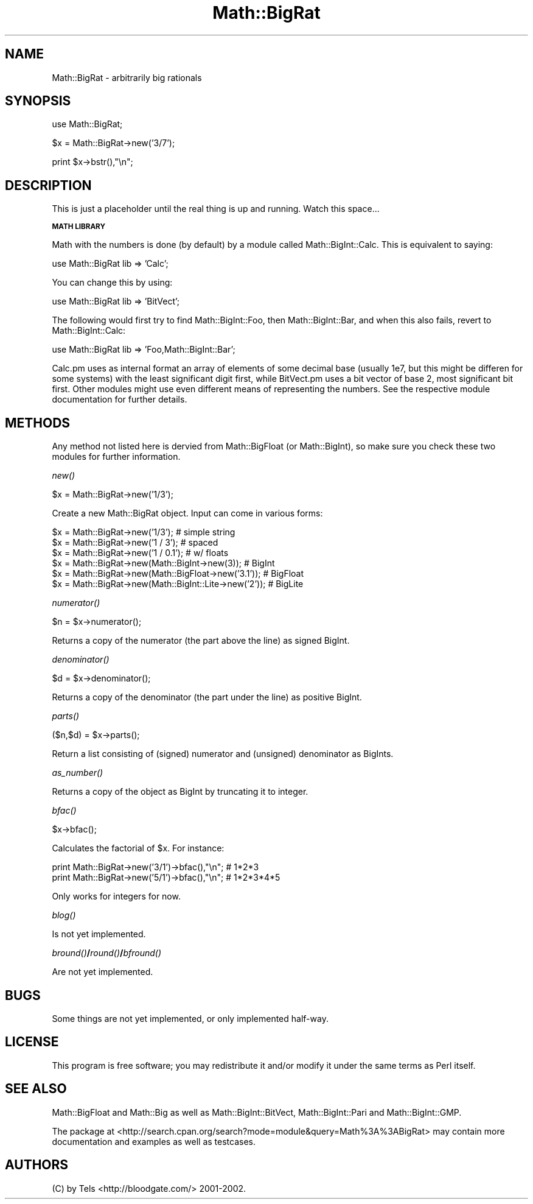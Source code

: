 .\" Automatically generated by Pod::Man v1.34, Pod::Parser v1.13
.\"
.\" Standard preamble:
.\" ========================================================================
.de Sh \" Subsection heading
.br
.if t .Sp
.ne 5
.PP
\fB\\$1\fR
.PP
..
.de Sp \" Vertical space (when we can't use .PP)
.if t .sp .5v
.if n .sp
..
.de Vb \" Begin verbatim text
.ft CW
.nf
.ne \\$1
..
.de Ve \" End verbatim text
.ft R
.fi
..
.\" Set up some character translations and predefined strings.  \*(-- will
.\" give an unbreakable dash, \*(PI will give pi, \*(L" will give a left
.\" double quote, and \*(R" will give a right double quote.  | will give a
.\" real vertical bar.  \*(C+ will give a nicer C++.  Capital omega is used to
.\" do unbreakable dashes and therefore won't be available.  \*(C` and \*(C'
.\" expand to `' in nroff, nothing in troff, for use with C<>.
.tr \(*W-|\(bv\*(Tr
.ds C+ C\v'-.1v'\h'-1p'\s-2+\h'-1p'+\s0\v'.1v'\h'-1p'
.ie n \{\
.    ds -- \(*W-
.    ds PI pi
.    if (\n(.H=4u)&(1m=24u) .ds -- \(*W\h'-12u'\(*W\h'-12u'-\" diablo 10 pitch
.    if (\n(.H=4u)&(1m=20u) .ds -- \(*W\h'-12u'\(*W\h'-8u'-\"  diablo 12 pitch
.    ds L" ""
.    ds R" ""
.    ds C` ""
.    ds C' ""
'br\}
.el\{\
.    ds -- \|\(em\|
.    ds PI \(*p
.    ds L" ``
.    ds R" ''
'br\}
.\"
.\" If the F register is turned on, we'll generate index entries on stderr for
.\" titles (.TH), headers (.SH), subsections (.Sh), items (.Ip), and index
.\" entries marked with X<> in POD.  Of course, you'll have to process the
.\" output yourself in some meaningful fashion.
.if \nF \{\
.    de IX
.    tm Index:\\$1\t\\n%\t"\\$2"
..
.    nr % 0
.    rr F
.\}
.\"
.\" For nroff, turn off justification.  Always turn off hyphenation; it makes
.\" way too many mistakes in technical documents.
.hy 0
.if n .na
.\"
.\" Accent mark definitions (@(#)ms.acc 1.5 88/02/08 SMI; from UCB 4.2).
.\" Fear.  Run.  Save yourself.  No user-serviceable parts.
.    \" fudge factors for nroff and troff
.if n \{\
.    ds #H 0
.    ds #V .8m
.    ds #F .3m
.    ds #[ \f1
.    ds #] \fP
.\}
.if t \{\
.    ds #H ((1u-(\\\\n(.fu%2u))*.13m)
.    ds #V .6m
.    ds #F 0
.    ds #[ \&
.    ds #] \&
.\}
.    \" simple accents for nroff and troff
.if n \{\
.    ds ' \&
.    ds ` \&
.    ds ^ \&
.    ds , \&
.    ds ~ ~
.    ds /
.\}
.if t \{\
.    ds ' \\k:\h'-(\\n(.wu*8/10-\*(#H)'\'\h"|\\n:u"
.    ds ` \\k:\h'-(\\n(.wu*8/10-\*(#H)'\`\h'|\\n:u'
.    ds ^ \\k:\h'-(\\n(.wu*10/11-\*(#H)'^\h'|\\n:u'
.    ds , \\k:\h'-(\\n(.wu*8/10)',\h'|\\n:u'
.    ds ~ \\k:\h'-(\\n(.wu-\*(#H-.1m)'~\h'|\\n:u'
.    ds / \\k:\h'-(\\n(.wu*8/10-\*(#H)'\z\(sl\h'|\\n:u'
.\}
.    \" troff and (daisy-wheel) nroff accents
.ds : \\k:\h'-(\\n(.wu*8/10-\*(#H+.1m+\*(#F)'\v'-\*(#V'\z.\h'.2m+\*(#F'.\h'|\\n:u'\v'\*(#V'
.ds 8 \h'\*(#H'\(*b\h'-\*(#H'
.ds o \\k:\h'-(\\n(.wu+\w'\(de'u-\*(#H)/2u'\v'-.3n'\*(#[\z\(de\v'.3n'\h'|\\n:u'\*(#]
.ds d- \h'\*(#H'\(pd\h'-\w'~'u'\v'-.25m'\f2\(hy\fP\v'.25m'\h'-\*(#H'
.ds D- D\\k:\h'-\w'D'u'\v'-.11m'\z\(hy\v'.11m'\h'|\\n:u'
.ds th \*(#[\v'.3m'\s+1I\s-1\v'-.3m'\h'-(\w'I'u*2/3)'\s-1o\s+1\*(#]
.ds Th \*(#[\s+2I\s-2\h'-\w'I'u*3/5'\v'-.3m'o\v'.3m'\*(#]
.ds ae a\h'-(\w'a'u*4/10)'e
.ds Ae A\h'-(\w'A'u*4/10)'E
.    \" corrections for vroff
.if v .ds ~ \\k:\h'-(\\n(.wu*9/10-\*(#H)'\s-2\u~\d\s+2\h'|\\n:u'
.if v .ds ^ \\k:\h'-(\\n(.wu*10/11-\*(#H)'\v'-.4m'^\v'.4m'\h'|\\n:u'
.    \" for low resolution devices (crt and lpr)
.if \n(.H>23 .if \n(.V>19 \
\{\
.    ds : e
.    ds 8 ss
.    ds o a
.    ds d- d\h'-1'\(ga
.    ds D- D\h'-1'\(hy
.    ds th \o'bp'
.    ds Th \o'LP'
.    ds ae ae
.    ds Ae AE
.\}
.rm #[ #] #H #V #F C
.\" ========================================================================
.\"
.IX Title "Math::BigRat 3"
.TH Math::BigRat 3 "2002-06-01" "perl v5.8.0" "Perl Programmers Reference Guide"
.SH "NAME"
Math::BigRat \- arbitrarily big rationals
.SH "SYNOPSIS"
.IX Header "SYNOPSIS"
.Vb 1
\&  use Math::BigRat;
.Ve
.PP
.Vb 1
\&  $x = Math::BigRat->new('3/7');
.Ve
.PP
.Vb 1
\&  print $x->bstr(),"\en";
.Ve
.SH "DESCRIPTION"
.IX Header "DESCRIPTION"
This is just a placeholder until the real thing is up and running. Watch this
space...
.Sh "\s-1MATH\s0 \s-1LIBRARY\s0"
.IX Subsection "MATH LIBRARY"
Math with the numbers is done (by default) by a module called
Math::BigInt::Calc. This is equivalent to saying:
.PP
.Vb 1
\&        use Math::BigRat lib => 'Calc';
.Ve
.PP
You can change this by using:
.PP
.Vb 1
\&        use Math::BigRat lib => 'BitVect';
.Ve
.PP
The following would first try to find Math::BigInt::Foo, then
Math::BigInt::Bar, and when this also fails, revert to Math::BigInt::Calc:
.PP
.Vb 1
\&        use Math::BigRat lib => 'Foo,Math::BigInt::Bar';
.Ve
.PP
Calc.pm uses as internal format an array of elements of some decimal base
(usually 1e7, but this might be differen for some systems) with the least
significant digit first, while BitVect.pm uses a bit vector of base 2, most
significant bit first. Other modules might use even different means of
representing the numbers. See the respective module documentation for further
details.
.SH "METHODS"
.IX Header "METHODS"
Any method not listed here is dervied from Math::BigFloat (or
Math::BigInt), so make sure you check these two modules for further
information.
.Sh "\fInew()\fP"
.IX Subsection "new()"
.Vb 1
\&        $x = Math::BigRat->new('1/3');
.Ve
.PP
Create a new Math::BigRat object. Input can come in various forms:
.PP
.Vb 6
\&        $x = Math::BigRat->new('1/3');                          # simple string
\&        $x = Math::BigRat->new('1 / 3');                        # spaced
\&        $x = Math::BigRat->new('1 / 0.1');                      # w/ floats
\&        $x = Math::BigRat->new(Math::BigInt->new(3));           # BigInt
\&        $x = Math::BigRat->new(Math::BigFloat->new('3.1'));     # BigFloat
\&        $x = Math::BigRat->new(Math::BigInt::Lite->new('2'));   # BigLite
.Ve
.Sh "\fInumerator()\fP"
.IX Subsection "numerator()"
.Vb 1
\&        $n = $x->numerator();
.Ve
.PP
Returns a copy of the numerator (the part above the line) as signed BigInt.
.Sh "\fIdenominator()\fP"
.IX Subsection "denominator()"
.Vb 1
\&        $d = $x->denominator();
.Ve
.PP
Returns a copy of the denominator (the part under the line) as positive BigInt.
.Sh "\fIparts()\fP"
.IX Subsection "parts()"
.Vb 1
\&        ($n,$d) = $x->parts();
.Ve
.PP
Return a list consisting of (signed) numerator and (unsigned) denominator as
BigInts.
.Sh "\fIas_number()\fP"
.IX Subsection "as_number()"
Returns a copy of the object as BigInt by truncating it to integer.
.Sh "\fIbfac()\fP"
.IX Subsection "bfac()"
.Vb 1
\&        $x->bfac();
.Ve
.PP
Calculates the factorial of \f(CW$x\fR. For instance:
.PP
.Vb 2
\&        print Math::BigRat->new('3/1')->bfac(),"\en";    # 1*2*3
\&        print Math::BigRat->new('5/1')->bfac(),"\en";    # 1*2*3*4*5
.Ve
.PP
Only works for integers for now.
.Sh "\fIblog()\fP"
.IX Subsection "blog()"
Is not yet implemented.
.Sh "\fIbround()\fP/\fIround()\fP/\fIbfround()\fP"
.IX Subsection "bround()/round()/bfround()"
Are not yet implemented.
.SH "BUGS"
.IX Header "BUGS"
Some things are not yet implemented, or only implemented half\-way.
.SH "LICENSE"
.IX Header "LICENSE"
This program is free software; you may redistribute it and/or modify it under
the same terms as Perl itself.
.SH "SEE ALSO"
.IX Header "SEE ALSO"
Math::BigFloat and Math::Big as well as Math::BigInt::BitVect,
Math::BigInt::Pari and  Math::BigInt::GMP.
.PP
The package at
<http://search.cpan.org/search?mode=module&query=Math%3A%3ABigRat> may
contain more documentation and examples as well as testcases.
.SH "AUTHORS"
.IX Header "AUTHORS"
(C) by Tels <http://bloodgate.com/> 2001\-2002. 
